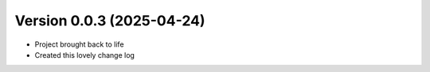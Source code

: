 Version 0.0.3 (2025-04-24)
--------------------------
* Project brought back to life
* Created this lovely change log